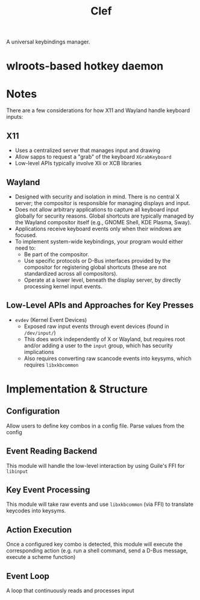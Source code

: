 #+title: Clef

A universal keybindings manager.

* wlroots-based hotkey daemon

* Notes
There are a few considerations for how X11 and Wayland handle keyboard inputs:
** X11
- Uses a centralized server that manages input and drawing
- Allow sapps to request a "grab" of the keyboard ~XGrabKeyboard~
- Low-level APIs typically involve Xli or XCB libraries
** Wayland
- Designed with security and isolation in mind. There is no central X server; the compositor is responsible for managing displays and input.
- Does not allow arbitrary applications to capture all keyboard input globally for security reasons. Global shortcuts are typically managed by the Wayland compositor itself (e.g., GNOME Shell, KDE Plasma, Sway).
- Applications receive keyboard events only when their windows are focused.
- To implement system-wide keybindings, your program would either need to:
    - Be part of the compositor.
    - Use specific protocols or D-Bus interfaces provided by the compositor for registering global shortcuts (these are not standardized across all compositors).
    - Operate at a lower level, beneath the display server, by directly processing kernel input events.
** Low-Level APIs and Approaches for Key Presses
- =evdev= (Kernel Event Devices)
  - Exposed raw input events through event devices (found in =/dev/input/=)
  - This does work independently of X or Wayland, but requires root and/or adding a user to the =input= group, which has security implications
  - Also requires converting raw scancode events into keysyms, which requires =libxkbcommon=

* Implementation & Structure
** Configuration
Allow users to define key combos in a config file. Parse values from the config
** Event Reading Backend
This module will handle the low-level interaction by using Guile's FFI for =libinput=
** Key Event Processing
This module will take raw events and use =libxkbcommon= (via FFI) to translate keycodes into keysyms.
** Action Execution
Once a configured key combo is detected, this module will execute the corresponding action (e.g. run a shell command, send a D-Bus message, execute a scheme function)
** Event Loop
A loop that continuously reads and processes input
